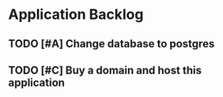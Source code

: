 * Application Backlog
** TODO [#A] Change database to postgres
** TODO [#C] Buy a domain and host this application
